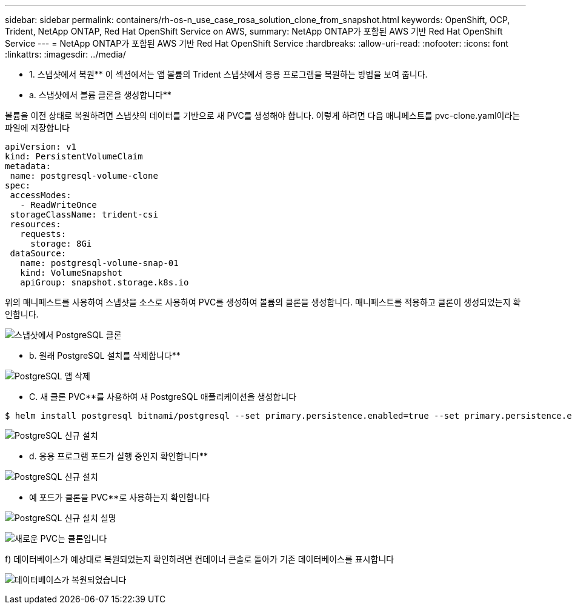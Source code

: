 ---
sidebar: sidebar 
permalink: containers/rh-os-n_use_case_rosa_solution_clone_from_snapshot.html 
keywords: OpenShift, OCP, Trident, NetApp ONTAP, Red Hat OpenShift Service on AWS, 
summary: NetApp ONTAP가 포함된 AWS 기반 Red Hat OpenShift Service 
---
= NetApp ONTAP가 포함된 AWS 기반 Red Hat OpenShift Service
:hardbreaks:
:allow-uri-read: 
:nofooter: 
:icons: font
:linkattrs: 
:imagesdir: ../media/


[role="lead"]
** 1. 스냅샷에서 복원** 이 섹션에서는 앱 볼륨의 Trident 스냅샷에서 응용 프로그램을 복원하는 방법을 보여 줍니다.

** a. 스냅샷에서 볼륨 클론을 생성합니다**

볼륨을 이전 상태로 복원하려면 스냅샷의 데이터를 기반으로 새 PVC를 생성해야 합니다. 이렇게 하려면 다음 매니페스트를 pvc-clone.yaml이라는 파일에 저장합니다

[source]
----
apiVersion: v1
kind: PersistentVolumeClaim
metadata:
 name: postgresql-volume-clone
spec:
 accessModes:
   - ReadWriteOnce
 storageClassName: trident-csi
 resources:
   requests:
     storage: 8Gi
 dataSource:
   name: postgresql-volume-snap-01
   kind: VolumeSnapshot
   apiGroup: snapshot.storage.k8s.io
----
위의 매니페스트를 사용하여 스냅샷을 소스로 사용하여 PVC를 생성하여 볼륨의 클론을 생성합니다. 매니페스트를 적용하고 클론이 생성되었는지 확인합니다.

image:redhat_openshift_container_rosa_image24.png["스냅샷에서 PostgreSQL 클론"]

** b. 원래 PostgreSQL 설치를 삭제합니다**

image:redhat_openshift_container_rosa_image25.png["PostgreSQL 앱 삭제"]

** C. 새 클론 PVC**를 사용하여 새 PostgreSQL 애플리케이션을 생성합니다

[source]
----
$ helm install postgresql bitnami/postgresql --set primary.persistence.enabled=true --set primary.persistence.existingClaim=postgresql-volume-clone -n postgresql
----
image:redhat_openshift_container_rosa_image26.png["PostgreSQL 신규 설치"]

** d. 응용 프로그램 포드가 실행 중인지 확인합니다**

image:redhat_openshift_container_rosa_image27.png["PostgreSQL 신규 설치"]

** 예 포드가 클론을 PVC**로 사용하는지 확인합니다

image:redhat_openshift_container_rosa_image28.png["PostgreSQL 신규 설치 설명"]

image:redhat_openshift_container_rosa_image29.png["새로운 PVC는 클론입니다"]

f) 데이터베이스가 예상대로 복원되었는지 확인하려면 컨테이너 콘솔로 돌아가 기존 데이터베이스를 표시합니다

image:redhat_openshift_container_rosa_image30.png["데이터베이스가 복원되었습니다"]

